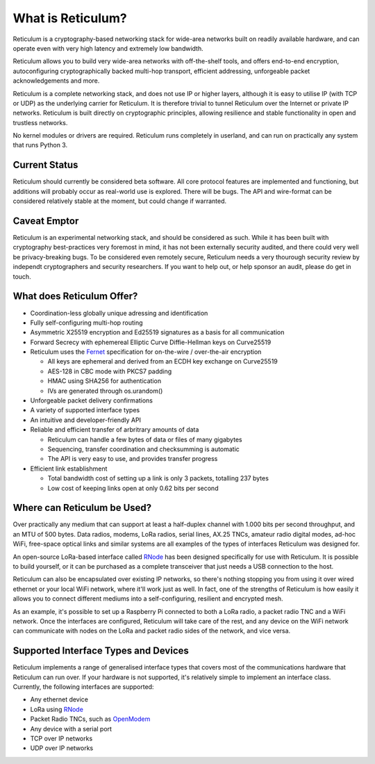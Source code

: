 ******************
What is Reticulum?
******************

Reticulum is a cryptography-based networking stack for wide-area networks built on readily available hardware, and can operate even with very high latency and extremely low bandwidth.

Reticulum allows you to build very wide-area networks with off-the-shelf tools, and offers end-to-end encryption, autoconfiguring cryptographically backed multi-hop transport, efficient addressing, unforgeable packet acknowledgements and more.

Reticulum is a complete networking stack, and does not use IP or higher layers, although it is easy to utilise IP (with TCP or UDP) as the underlying carrier for Reticulum. It is therefore trivial to tunnel Reticulum over the Internet or private IP networks. Reticulum is built directly on cryptographic principles, allowing resilience and stable functionality in open and trustless networks.

No kernel modules or drivers are required. Reticulum runs completely in userland, and can run on practically any system that runs Python 3.


Current Status
==============
Reticulum should currently be considered beta software. All core protocol features are implemented and functioning, but additions will probably occur as real-world use is explored. There will be bugs. The API and wire-format can be considered relatively stable at the moment, but could change if warranted.


Caveat Emptor
==============
Reticulum is an experimental networking stack, and should be considered as such. While it has been built with cryptography best-practices very foremost in mind, it has not been externally security audited, and there could very well be privacy-breaking bugs. To be considered even remotely secure, Reticulum needs a very thourough security review by independt cryptographers and security researchers. If you want to help out, or help sponsor an audit, please do get in touch.


What does Reticulum Offer?
==========================
* Coordination-less globally unique adressing and identification

* Fully self-configuring multi-hop routing

* Asymmetric X25519 encryption and Ed25519 signatures as a basis for all communication

* Forward Secrecy with ephemereal Elliptic Curve Diffie-Hellman keys on Curve25519

* Reticulum uses the `Fernet <https://github.com/fernet/spec/blob/master/Spec.md>`_ specification for on-the-wire / over-the-air encryption

  * All keys are ephemeral and derived from an ECDH key exchange on Curve25519

  * AES-128 in CBC mode with PKCS7 padding

  * HMAC using SHA256 for authentication

  * IVs are generated through os.urandom()

* Unforgeable packet delivery confirmations

* A variety of supported interface types

* An intuitive and developer-friendly API

* Reliable and efficient transfer of arbritrary amounts of data

  * Reticulum can handle a few bytes of data or files of many gigabytes

  * Sequencing, transfer coordination and checksumming is automatic

  * The API is very easy to use, and provides transfer progress

* Efficient link establishment

  * Total bandwidth cost of setting up a link is only 3 packets, totalling 237 bytes

  * Low cost of keeping links open at only 0.62 bits per second


Where can Reticulum be Used?
============================
Over practically any medium that can support at least a half-duplex channel
with 1.000 bits per second throughput, and an MTU of 500 bytes. Data radios,
modems, LoRa radios, serial lines, AX.25 TNCs, amateur radio digital modes,
ad-hoc WiFi, free-space optical links and similar systems are all examples
of the types of interfaces Reticulum was designed for.

An open-source LoRa-based interface called `RNode <https://unsigned.io/rnode>`_
has been designed specifically for use with Reticulum. It is possible to build
yourself, or it can be purchased as a complete transceiver that just needs a
USB connection to the host.

Reticulum can also be encapsulated over existing IP networks, so there's
nothing stopping you from using it over wired ethernet or your local WiFi
network, where it'll work just as well. In fact, one of the strengths of
Reticulum is how easily it allows you to connect different mediums into a
self-configuring, resilient and encrypted mesh.

As an example, it's possible to set up a Raspberry Pi connected to both a
LoRa radio, a packet radio TNC and a WiFi network. Once the interfaces are
configured, Reticulum will take care of the rest, and any device on the WiFi
network can communicate with nodes on the LoRa and packet radio sides of the
network, and vice versa.

Supported Interface Types and Devices
=====================================
Reticulum implements a range of generalised interface types that covers most of the communications hardware that Reticulum can run over. If your hardware is not supported, it's relatively simple to implement an interface class. Currently, the following interfaces are supported:

* Any ethernet device

* LoRa using `RNode <https://unsigned.io/rnode>`_

* Packet Radio TNCs, such as `OpenModem <https://unsigned.io/openmodem>`_

* Any device with a serial port

* TCP over IP networks

* UDP over IP networks
